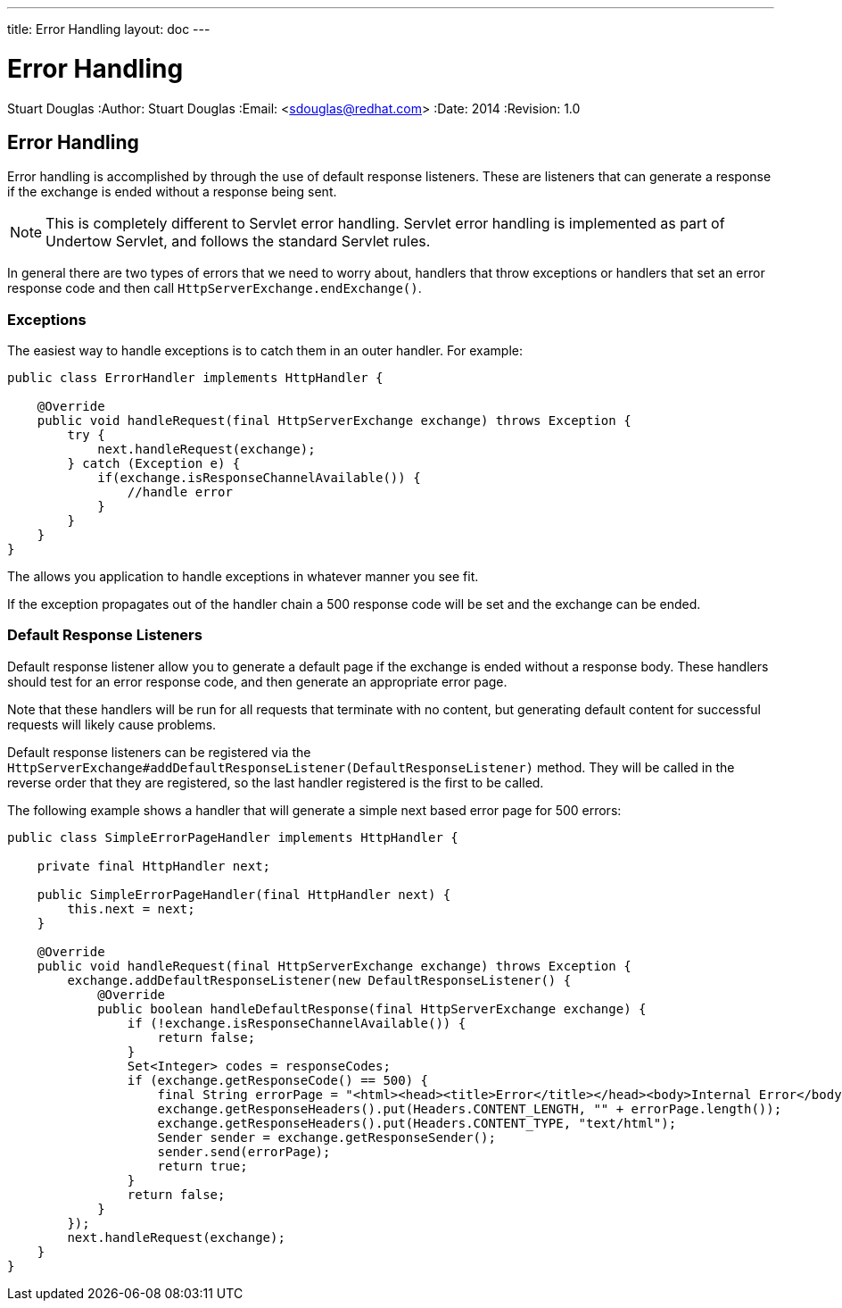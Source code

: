 ---
title: Error Handling
layout: doc
---


Error Handling
==============
Stuart Douglas
:Author:    Stuart Douglas
:Email:     <sdouglas@redhat.com>
:Date:      2014
:Revision:  1.0

Error Handling
--------------

Error handling is accomplished by through the use of default response listeners. These are listeners that can generate
a response if the exchange is ended without a response being sent.

NOTE: This is completely different to Servlet error handling. Servlet error handling is implemented as part of Undertow
Servlet, and follows the standard Servlet rules.

In general there are two types of errors that we need to worry about, handlers that throw exceptions or handlers that
set an error response code and then call `HttpServerExchange.endExchange()`.

Exceptions
~~~~~~~~~~

The easiest way to handle exceptions is to catch them in an outer handler. For example:

[code,java]
----
public class ErrorHandler implements HttpHandler {

    @Override
    public void handleRequest(final HttpServerExchange exchange) throws Exception {
        try {
            next.handleRequest(exchange);
        } catch (Exception e) {
            if(exchange.isResponseChannelAvailable()) {
                //handle error
            }
        }
    }
}
----

The allows you application to handle exceptions in whatever manner you see fit.

If the exception propagates out of the handler chain a 500 response code will be set and the exchange can be ended.

Default Response Listeners
~~~~~~~~~~~~~~~~~~~~~~~~~~

Default response listener allow you to generate a default page if the exchange is ended without a response body. These
handlers should test for an error response code, and then generate an appropriate error page.

Note that these handlers will be run for all requests that terminate with no content, but generating default content for
successful requests will likely cause problems.

Default response listeners can be registered via the
`HttpServerExchange#addDefaultResponseListener(DefaultResponseListener)` method. They will be called in the reverse order
that they are registered, so the last handler registered is the first to be called.

The following example shows a handler that will generate a simple next based error page for 500 errors:

[code,java]
----

public class SimpleErrorPageHandler implements HttpHandler {

    private final HttpHandler next;

    public SimpleErrorPageHandler(final HttpHandler next) {
        this.next = next;
    }

    @Override
    public void handleRequest(final HttpServerExchange exchange) throws Exception {
        exchange.addDefaultResponseListener(new DefaultResponseListener() {
            @Override
            public boolean handleDefaultResponse(final HttpServerExchange exchange) {
                if (!exchange.isResponseChannelAvailable()) {
                    return false;
                }
                Set<Integer> codes = responseCodes;
                if (exchange.getResponseCode() == 500) {
                    final String errorPage = "<html><head><title>Error</title></head><body>Internal Error</body></html>";
                    exchange.getResponseHeaders().put(Headers.CONTENT_LENGTH, "" + errorPage.length());
                    exchange.getResponseHeaders().put(Headers.CONTENT_TYPE, "text/html");
                    Sender sender = exchange.getResponseSender();
                    sender.send(errorPage);
                    return true;
                }
                return false;
            }
        });
        next.handleRequest(exchange);
    }
}
----


